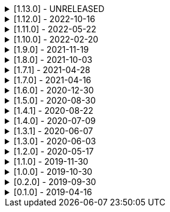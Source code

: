 .[1.13.0] - UNRELEASED
[%collapsible]
====
[discrete]
=== Breaking Change

*

[discrete]
=== Added

*

[discrete]
=== Changed

* https://github.com/serpro69/kotlin-faker/pull/159[#159] Change format of dictionary files from yml to json

[discrete]
=== Fixed

* https://github.com/serpro69/kotlin-faker/pull/161[#161] Fix empty lists as parameter values

====

.[1.12.0] - 2022-10-16
[%collapsible]
====
[discrete]
=== Added

* https://github.com/serpro69/kotlin-faker/pull/134[#134] Overload `RandomService#randomSublist` and `RandomService#randomSubset` with `sizeRange` parameter
* https://github.com/serpro69/kotlin-faker/pull/144[#144] Add index and punctuation chars support to `RandomService#randomString`
* https://github.com/serpro69/kotlin-faker/pull/154[#154] New `CryptographyProvider` for generating random sha sums
* https://github.com/serpro69/kotlin-faker/pull/155[#155] [core] Update dictionary files, including:
** Data and functions in existing data providers
** Updates to existing localized dictionaries

++++
<details><summary><h3>New Data Providers</h3></summary>
<p>
++++
* `hackers`
* `mountaineering`
* `sport`
* `tarkov`
++++
</p>
</details>
++++

[discrete]
=== Changed

* https://github.com/serpro69/kotlin-faker/pull/135[#135] Initialize Faker data providers lazily

[discrete]
=== Fixed

* https://github.com/serpro69/kotlin-faker/issues/136[#136] Parameter 'streets' not found in 'ADDRESS' category
* https://github.com/serpro69/kotlin-faker/issues/137[#137] Parameter 'category' not found in 'COMPANY' category for 'ja' locale
* https://github.com/serpro69/kotlin-faker/issues/138[#138] Parameter 'zip_code' not found in 'ADDRESS' category for 'fr' locale
* https://github.com/serpro69/kotlin-faker/issues/140[#140] Fix NPE when generating CurrencySymbol with non 'en' locale
* https://github.com/serpro69/kotlin-faker/pull/142[#142] Fix unique localized category keys missing from dictionary
* https://github.com/serpro69/kotlin-faker/pull/146[#146] Fix `RandomService#randomString` for some eng-lang locales
* https://github.com/serpro69/kotlin-faker/issues/148[#148] Fix StarWars quotes by character

[discrete]
=== Docs

* https://github.com/serpro69/kotlin-faker/pull/130[#130] Document how to add new data providers
====

.[1.11.0] - 2022-05-22
[%collapsible]
====
[discrete]
=== Added

* https://github.com/serpro69/kotlin-faker/pull/122[#122] [core] Add (unique) `numerify`, `letterify`, `bothify` and `regexify` functions through `StringProvider`
* https://github.com/serpro69/kotlin-faker/pull/129[#129] [core] Update dictionary files, including:
* New data and functions in existing data providers
* Updates to existing localized dictionaries
** Especially notable for `fr` and `ja` locales as they now, similarly to `en` locale, contain multiple dict files per locale
* New localized dictionaries for `es-AR`, `lt` and `mi-NZ` locales

++++
<details><summary><h3>New Data Providers</h3></summary>
<p>
++++
* `adjective`
* `australia`
* `bible`
* `bird`
* `brooklynNineNine`
* `camera`
* `clashOfClans`
* `conan`
* `doraemon`
* `emotion`
* `finalSpace`
* `fmaBrotherhood`
* `hobby`
* `howToTrainYourDragon`
* `jackHandey`
* `kamenRIder`
* `mountain`
* `naruto`
* `room`
* `studioGhibli`
* `superMario`
* `supernatural`
* `tea`
* `theKingkillerChronicle`
* `theOffice`
* `tolkien`
* `touhou`
* `tron`
* `volleyball`
++++
</p>
</details>
++++

[discrete]
=== Changed

* Some functions will now accept enum-typed parameters instead of strings
* Add deprecation warnings to some functions due to upstream changes in yml dict files

[discrete]
=== Fixed

* https://github.com/serpro69/kotlin-faker/issues/125[#125] [core] Generating postcode with locale "nl" gives back expression rather than result
====

.[1.10.0] - 2022-02-20
[%collapsible]
====
[discrete]
=== Added

* https://github.com/serpro69/kotlin-faker/pull/115[#115] [core] Add Crossfit® provider to Faker
* https://github.com/serpro69/kotlin-faker/pull/117[#117] [core] Add namedParameterGenerator for RandomProvider#randomClassInstance
* https://github.com/serpro69/kotlin-faker/pull/118[#118] [core] Add support for chained parameter expressions in yml dicts
* https://github.com/serpro69/kotlin-faker/pull/55[#55] [core] Add missing 'Educator' functionality
* https://github.com/serpro69/kotlin-faker/pull/53[#53] [core] Implement 'Finance' functions

[discrete]
=== Fixed

* https://github.com/serpro69/kotlin-faker/pull/54[#54] [core] Incorrect return values for `Vehicle#licence_plate(_by_state)`
====

.[1.9.0] - 2021-11-19
[%collapsible]
====
[discrete]
=== Added

* https://github.com/serpro69/kotlin-faker/issues/103[#103] [core] Add support for `Collection` types in `RandomProvider#randomClassInstance`
* https://github.com/serpro69/kotlin-faker/issues/96[#96] [core] Add `randomSubset` and `randomSublist` to `RandomService`
* https://github.com/serpro69/kotlin-faker/issues/92[#92] [core] Add `randomString` function to `RandomService`
* https://github.com/serpro69/kotlin-faker/issues/86[#86] [core] Generate birth-date based on the age

[discrete]
=== Changed

* https://github.com/serpro69/kotlin-faker/issues/108[#108] Update kotlin to 1.6.0
* https://github.com/serpro69/kotlin-faker/issues/100[#100] [core] Add deprecation warning for `RandomService#nextString` since it's going to be replaced with `RandomService#randomString`
* https://github.com/serpro69/kotlin-faker/issues/97[#97] [core] Change `RandomService#nextString` to generate strings only within given locale

[discrete]
=== Fixed

* https://github.com/serpro69/kotlin-faker/issues/104[#104] [core] `RandomProvider#randomClassInstance` : 'No suitable constructor found' for primitive classes
====

.[1.8.0] - 2021-10-03
[%collapsible]
====
[discrete]
=== Added

* https://github.com/serpro69/kotlin-faker/issues/67[#67] [core] Access to `RandomService` through `Faker` for generating random `Int`, `Double`, `Float`, etc.
* https://github.com/serpro69/kotlin-faker/pull/77[#77] [core] Extra functionality to `RandomService` - `nextEnum()`, `nextUUID()`, `nextLong(bound)` functions.
* https://github.com/serpro69/kotlin-faker/pull/69[#69] [core] Passing `seed` directly to `FakerConfig` instead of through `java.util.Random` instance
* https://github.com/serpro69/kotlin-faker/pull/71[#71] [core] DSL for creating and configuring `Faker`
* https://github.com/serpro69/kotlin-faker/pull/78[#78] [core] Support sealed classes in `RandomProvider#randomClassInstance` fun
* https://github.com/serpro69/kotlin-faker/pull/88[#88] [core] Postpone initialization of FakerConfig through the Builder

[discrete]
=== Changed

* Configurable `length` of the string generated with `RandomService#nextString`

[discrete]
=== Fixed

* https://github.com/serpro69/kotlin-faker/issues/65[#65] [core] Could not initialize class `io.github.serpro69.kfaker.Mapper` with SpringBoot `2.4.x`
* https://github.com/serpro69/kotlin-faker/issues/60[#60] [core] Move out of Bintray/Jcenter
* https://github.com/serpro69/kotlin-faker/issues/79[#79] [core] java.lang.NoClassDefFoundError: org/yaml/snakeyaml/error/YAMLException
* https://github.com/serpro69/kotlin-faker/issues/81[#81] [core] `RandomProvider#randomClassInstance` fails for object types
* https://github.com/serpro69/kotlin-faker/pull/90[#90] [core] Android `java.lang.NoClassDefFoundError: FakerService$$ExternalSyntheticLambda1`
* https://github.com/serpro69/kotlin-faker/pull/87[#87] [core] Parameter 'city_root' not found in 'address' category
* https://github.com/serpro69/kotlin-faker/pull/89[#89] [core] Parameter 'male_last_name' not found in 'name' category for "ru" locale
====

.[1.7.1] - 2021-04-28
[%collapsible]
====
[discrete]
=== Fixed

* https://github.com/serpro69/kotlin-faker/pull/45[#45] [core] Parameter 'city_name' not found in 'address'
====

.[1.7.0] - 2021-04-16
[%collapsible]
====
[discrete]
=== Added

* https://github.com/serpro69/kotlin-faker/pull/59[#59] [core] Random money amount
* https://github.com/serpro69/kotlin-faker/pull/62[#62] [core] Add nullable types to random provider type generator
====

.[1.6.0] - 2020-12-30
[%collapsible]
====
[discrete]
=== Added

* https://github.com/serpro69/kotlin-faker/pull/44[#44] [core] Add support for random instance configuration.
* https://github.com/serpro69/kotlin-faker/issues/47[#47] [core] Publish release candidates to bintray
* https://github.com/serpro69/kotlin-faker/issues/49[#49] [core] Unique values exclusions with wildcards
* https://github.com/serpro69/kotlin-faker/issues/46[#46] [core] Support deterministic constructor selection for randomClassInstance

[discrete]
=== Fixed

* https://github.com/serpro69/kotlin-faker/issues/26[#26] [core] Parameter '4' not found in 'vehicle' category
* https://github.com/serpro69/kotlin-faker/issues/48[#48] [core] streetFighter#moves: class java.util.LinkedHashMap cannot be cast to class java.lang.String
* https://github.com/serpro69/kotlin-faker/issues/50[#50] [core] Horseman spelt wrong
* https://github.com/serpro69/kotlin-faker/issues/56[#56] [core] Values with single '?' char are not always letterified

[discrete]
=== Changed

* [core] Configuration for generation of unique values.
Old functionality is deprecated and will be removed in future releases.
This relates to changes in [#49](https://github.com/serpro69/kotlin-faker/issues/49)
====

.[1.5.0] - 2020-08-30
[%collapsible]
====
[discrete]
=== Added

* https://github.com/serpro69/kotlin-faker/issues/40[#40] [core] Add enum support for `RandomProvider`
* https://github.com/serpro69/kotlin-faker/issues/39[#39] [core] Update dict files.
* Including new functions in existing providers:
* `aquaTeenHungerForce.quote()`
* `dnd.cities()`
* `dnd.languages()`
* `dnd.meleeWeapons()`
* `dnd.monsters()`
* `dnd.races()` - replaces deprecated `species()` function.
* `dnd.rangedWeapons()`
* `heroesOfTheStorm.classNames()` - replaces deprecated `classes()` function
* `movie.title()`
* `name.neutralFirstName()`
* `phish.albums()`
* `phish.musicians()`
* `phish.songs()` - replaces deprecated `song()` function
* `simpsons.episodeTitles()`
* Including new `faker` providers:
* `barcode`
* `bigBangTheory`
* `drivingLicense`
* `drone`
* `futurama`
* `minecraft`
* `prince`
* `rush`
* `streetFighter`

[discrete]
=== Changed

* https://github.com/serpro69/kotlin-faker/issues/32[#32] Upgrade kotlin to 1.4.0
====

.[1.4.1] - 2020-08-22
[%collapsible]
====
[discrete]
=== Added

* https://github.com/serpro69/kotlin-faker/issues/41[#41] publish to maven central
====

.[1.4.0] - 2020-07-09
[%collapsible]
====
[discrete]
=== Fixed

* https://github.com/serpro69/kotlin-faker/issues/36[#36] Build native-image before uploading to bintray

[discrete]
=== Changed

* https://github.com/serpro69/kotlin-faker/issues/37[#37] Revisit automated builds for patches

[discrete]
=== Added

* https://github.com/serpro69/kotlin-faker/issues/34[#34] [core] 8 new providers:
* `warhammerFantasy`
* `suits`
* `show`
* `pearlJam`
* `departed`
* `control`
* `dnd`
* `blood`
* https://github.com/serpro69/kotlin-faker/issues/33[#33] [faker-bot] partial matching for provider names
====

.[1.3.1] - 2020-06-07
[%collapsible]
====
[discrete]
=== Fixed

* https://github.com/serpro69/kotlin-faker/issues/27[#27] Resolving partially-localized provider functions with secondary_key
====

.[1.3.0] - 2020-06-03
[%collapsible]
====
[discrete]
=== Added

* https://github.com/serpro69/kotlin-faker/issues/24[#24] faker-bot cli application
* Automated releases to github

[discrete]
=== Changed

* https://github.com/serpro69/kotlin-faker/issues/29[#29] Remove classgraph dependency
* Split core faker functionality and cli bot application into sub-projects.
====

.[1.2.0] - 2020-05-17
[%collapsible]
====
[discrete]
=== Added

* 3 new providers: `chiquito`, `computer`, and `rajnikanth`
* New functions to existing providers:
* `address.cityWithState()`
* `address.mailbox()`
* `gender.shortBinaryTypes()`
* `educator` provider changed completely due to new dict file structure
* Upgrades to existing dict files
* Automated versioning (patches only) and deploys

[discrete]
=== Fixed

* https://github.com/serpro69/kotlin-faker/issues/18[#18] Visibility of `randomClassInstance()` function in [RandomProvider](core/src/main/kotlin/io/github/serpro69/kfaker/provider/RandomProvider.kt) class
* https://github.com/serpro69/kotlin-faker/issues/20[#20] Issues with FasterXML Jackson 2.10.1
====

.[1.1.0] - 2019-11-30
[%collapsible]
====
[discrete]
=== Added

* 3 new providers: `game`, `horse`, and `opera`
* 2 new locales: `th` and `en-TH`
* New functions to existing providers:
* `cannabis.brands()`
* `company.sicCode()`
* `internet.email(name)`
* `internet.safeEmail(name)`

[discrete]
=== Changed

* Rename functions as per changes in the dictionary files:
* `drWho.villians()` -> `drWho.villains()`
* `space.launchVehicule()` -> `space.launchVehicle()`
* Updated all dictionary files incl. localizations

[discrete]
=== Fixed

* https://github.com/serpro69/kotlin-faker/issues/15[#15] Sources artifact is empty
====

.[1.0.0] - 2019-10-30
[%collapsible]
====
[discrete]
=== Added

* `FakerConfig` for configuration of `Faker` instance
* https://github.com/serpro69/kotlin-faker/issues/7[#7] Generation of unique values through `Faker` instance and separate providers
* https://github.com/serpro69/kotlin-faker/issues/8[#8] Exclusion of generated values for global unique generator
* https://github.com/serpro69/kotlin-faker/issues/12[#12] Generation of email addresses to `Internet` provider

[discrete]
=== Changed

* Make `Faker` a class instead of singleton object
* https://github.com/serpro69/kotlin-faker/issues/13[#13] Rename `Internet.safeEmail` to `Internet.domain`
====

.[0.2.0] - 2019-09-30
[%collapsible]
====
[discrete]
=== Added

* https://github.com/serpro69/kotlin-faker/issues/1[#1] Random class instance generator
* https://github.com/serpro69/kotlin-faker/issues/2[#2] Support for deterministic random
====

.[0.1.0] - 2019-04-16
[%collapsible]
====
[discrete]
=== Added

* Generator of fake data for the majority of .yml files
* Readme containing installation and usage examples
* This changelog file
* CI through travis
* Publishing to bintray

[discrete]
=== Fixed

* https://github.com/serpro69/kotlin-faker/issues/3[#3] Initializing faker with invalid locale
* https://github.com/serpro69/kotlin-faker/issues/4[#4] Resolving "separator" category
* https://github.com/serpro69/kotlin-faker/issues/5[#5] Reading .yml files from compiled .jar
====
